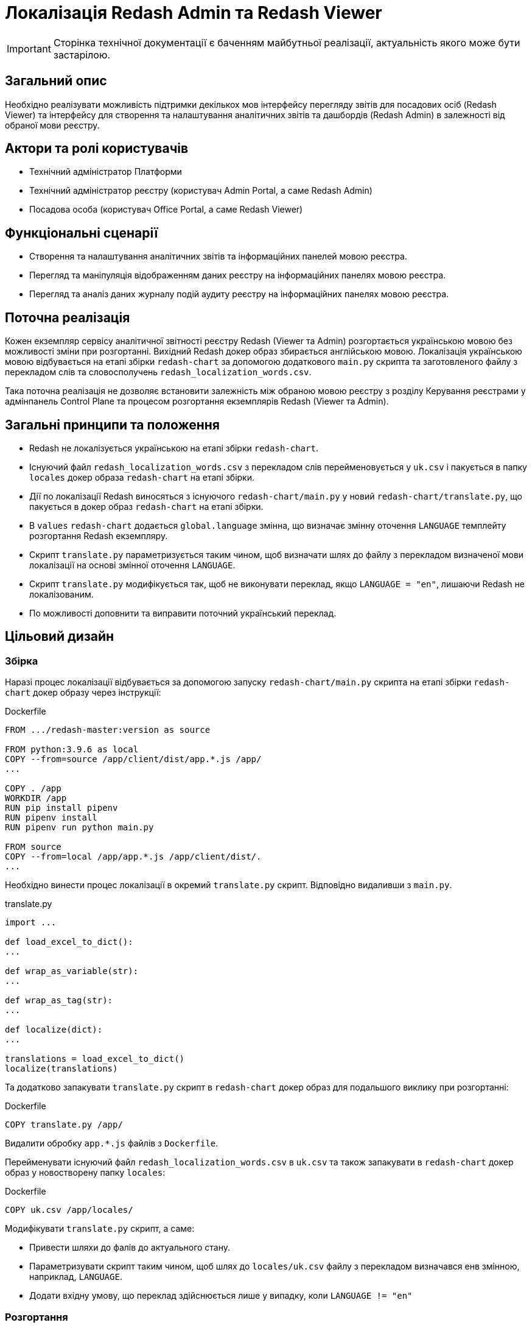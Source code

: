 = Локалізація Redash Admin та Redash Viewer

[IMPORTANT]
--
Сторінка технічної документації є баченням майбутньої реалізації, актуальність якого може бути застарілою.
--

== Загальний опис
Необхідно реалізувати можливість підтримки декількох мов інтерфейсу перегляду звітів для посадових осіб (Redash Viewer) та інтерфейсу для створення та налаштування аналітичних звітів та дашбордів (Redash Admin) в залежності від обраної мови реєстру.

== Актори та ролі користувачів
* Технічний адміністратор Платформи
* Технічний адміністратор реєстру (користувач Admin Portal, а саме Redash Admin)
* Посадова особа (користувач Office Portal, а саме Redash Viewer)

== Функціональні сценарії
* Cтворення та налаштування аналітичних звітів та інформаційних панелей мовою реєстра.
* Перегляд та маніпуляція відображенням даних реєстру на інформаційних панелях мовою реєстра.
* Перегляд та аналіз даних журналу подій аудиту реєстру на інформаційних панелях мовою реєстра.

== Поточна реалізація
Кожен екземпляр сервісу аналітичної звітності реєстру Redash (Viewer та Admin) розгортається українською мовою без можливості зміни при розгортанні.
Вихідний Redash докер образ збирається англійською мовою.
Локалізація українською мовою відбувається на етапі збірки `redash-chart` за допомогою додаткового `main.py` скрипта та заготовленого файлу з перекладом слів та словосполучень `redash_localization_words.csv`.

Така поточна реалізація не дозволяє встановити залежність між обраною мовою реєстру з розділу Керування реєстрами у адмінпанель Control Plane та процесом розгортання екземплярів Redash (Viewer та Admin).

== Загальні принципи та положення
* Redash не локалізується українською на етапі збірки `redash-chart`.
* Існуючий файл `redash_localization_words.csv` з перекладом слів перейменовується у `uk.csv` і пакується в папку `locales` докер образа `redash-chart` на етапі збірки.
* Дії по локалізації Redash виносяться з існуючого `redash-chart/main.py` у новий `redash-chart/translate.py`, що пакується в докер образ `redash-chart` на етапі збірки.
* В `values` `redash-chart` додається `global.language` змінна, що визначає змінну оточення `LANGUAGE` темплейту розгортання Redash екземпляру.
* Скрипт `translate.py` параметризується таким чином, щоб визначати шлях до файлу з перекладом визначеної мови локалізації на основі змінної оточення `LANGUAGE`.
* Скрипт `translate.py` модифікується так, щоб не виконувати переклад, якщо `LANGUAGE = "en"`, лишаючи Redash не локалізованим.
* По можливості доповнити та виправити поточний український переклад.

== Цільовий дизайн
=== Збірка
Наразі процес локалізації відбувається за допомогою запуску `redash-chart/main.py` скрипта на етапі збірки `redash-chart` докер образу через інструкції:

.Dockerfile
[source,bash]
----
FROM .../redash-master:version as source

FROM python:3.9.6 as local
COPY --from=source /app/client/dist/app.*.js /app/
...

COPY . /app
WORKDIR /app
RUN pip install pipenv
RUN pipenv install
RUN pipenv run python main.py

FROM source
COPY --from=local /app/app.*.js /app/client/dist/.
...
----

Необхідно винести процес локалізації в окремий `translate.py` скрипт. Відповідно видаливши з `main.py`.

.translate.py
[source,python]
----
import ...

def load_excel_to_dict():
...

def wrap_as_variable(str):
...

def wrap_as_tag(str):
...

def localize(dict):
...

translations = load_excel_to_dict()
localize(translations)
----

Та додатково запакувати `translate.py` скрипт в `redash-chart` докер образ для подальшого виклику при розгортанні:

.Dockerfile
[source,bash]
----
COPY translate.py /app/
----

Видалити обробку `app.*.js` файлів з `Dockerfile`.

Перейменувати існуючий файл `redash_localization_words.csv` в `uk.csv` та також запакувати в `redash-chart` докер образ у новостворену папку `locales`:

.Dockerfile
[source,bash]
----
COPY uk.csv /app/locales/
----

Модифікувати `translate.py` скрипт, а саме:

* Привести шляхи до фалів до актуального стану.
* Параметризувати скрипт таким чином, щоб шлях до `locales/uk.csv` файлу з перекладом визначався енв змінною, наприклад, `LANGUAGE`.
* Додати вхідну умову, що переклад здійснюється лише у випадку, коли `LANGUAGE != "en"`

=== Розгортання
Мова визначатиметься через змінну `global.language` у `values.yaml` кожного реєстру, що наразі матиме допустимі значення `uk` та `en`.
За замовчуванням необхідно виставити `en` у шаблон розгортання реєстру у `control-plane-gerrit`.

.registry-tenant-template.git/deploy-templates/values.yaml
[source,yaml]
----
global:
  language: "en"
----

Скрипт по обробці файлу з перекладом запускається в процесі розгортання екземпляру Redash при старті відповідного контейнеру, наприклад, таким чином:

.admin-server-deployment.yaml
[source,yaml]
----
apiVersion: apps/v1
kind: Deployment
...
spec:
...
  containers:
    - name: ...
      ...
      command: ["/bin/sh"]
      args: ["-c", "python ./translate.py && . /config/dynamicenv.sh && /app/bin/docker-entrypoint server"]
----

Також необхідно передавати значення змінної `global.language` у енв змінні темплейту розгортання екземпляру Redash для подальшого використання скриптом перекладу `translate.py` з метою визначення шляху до файлу з перекладом `locales/uk.csv`. Наприклад:

.admin-server-deployment.yaml
[source,yaml]
----
apiVersion: apps/v1
kind: Deployment
...
spec:
...
  containers:
    - name: ...
      ...
      env:
        - name: LANGUAGE
          value: {{ .Values.global.language }}
----

=== Зміни на UI
В Control Plane в табі Реєстри на сторінці Загальні налаштування в розділі "Локалізація" під текстом "Кабінет адміністратора регламенту" додати фразу "Веб-інтерфейс моделювання звітів" згідно мокапів.

Отже, при зміні мови реєстру через Адмінпанель Control Plane буде створений новий запит на оновлення, що призведе до зміни параметру `global.language` у `values.yaml` та перерозгорне екземпляри `redash-admin` та `redash-viewer` із актуальним значенням змінної оточення `LANGUAGE`. Що в свою чергу визначить режим роботи `translate.py` скрипта, який виконає або ні переклад, згідно обраного `csv` файлу.

== Компоненти системи та їх призначення в рамках дизайну рішення
У даному розділі наведено перелік компонент системи, які задіяні або потребують змін в рамках реалізації дизайну.

|===
|Підсистема|Компонент|Опис змін

|Підсистема аналітичної звітності реєстру
|*redash-viewer*
.2+|Винесення скриптів локалізації з процесу збірки докер образа на рівень розгортання. Опрацювання варіантів ввімкнення і вимкнення локалізації. Виправлення помилок поточного перекладу.

|Підсистема моделювання регламенту реєстру
|*redash-admin*

|Підсистема управління Платформою та Реєстрами
|*control-plane-gerrit*
|Оновлення values в шаблоні розгортання реєстру.

|Підсистема управління Платформою та Реєстрами
|*control-plane-console*
|Розширення інтерфейсу управління реєстру коментарем.

|===

== Підтримка зворотної сумісності
За замовчуванням мова локалізації англійська, що має бути задано у `values.yaml` за допомогою встановлення параметру `global.language` в значення `en`.
Для існуючих реєстрів, що не потребують переключення на англійську мову, необхідно заздалегідь встановити `global.language` в значення `uk`.

== Високорівневий план розробки
=== Технічні експертизи
* _DevOps_
* _FE_

=== Попередній план розробки
* Винести процес локалізації в окремий `translate.py` скрипт та запакувати в `redash-chart` докер образ.
* Запакувати `uk.csv` файл локалізації в `redash-chart` докер образ.
* Прибрати обробку `app.*.js` файлів з `Dockerfile`.
* Параметризувати скрипт `translate.py` для визначення мови перекладу та власне запуску процесу перекладу в залежності від змінної оточення `LANGUAGE`.
* Запускати скрипт `translate.py` через `command.args` в темплейтах розгортання `redash-admin` та `redash-viewer`.
* В Control Plane в табі Реєстри на сторінці Загальні налаштування в розділі "Локалізація" під текстом "Кабінет адміністратора регламенту" додати фразу: Веб-інтерфейс моделювання звітів.
* Встановити значення за замовчуванням для `global.language` у шаблоні розгортання реєстру.
* По можливості доповнити та виправити поточний український переклад.

== Опційно
Стандартизувати процес інтернаціоналізації та локалізації, використовуючи для зберігання слів перекладу json формат. Для цього:

* Cконвертувати файли перекладу `csv` у `json`, формату `{"en_word" : "uk_word", ...}`.
* Замінити `load_excel_to_dict()` на читання перекладів згідно цільового формату, наприклад, `json.load()`.

== Поза скоупом
* Адміністратор платформи чи адміністратор реєстру обирає для Redash Admin та/або Viewer мову, відмінну, від мови реєстру.
* Адміністратор платформи чи адміністратор реєстру обирає свою індивідуальну мову інтерфейсу.
* Визначення мови користувача в "Accept-Language" заголовку запиту або у разі відсутності перекладів для мови - використання налаштувань за замовчуванням обраних на етапі встановлення екземпляру Платформи.
* Локалізація елементів, недоступних для зміни після збірки Redash компонента.
